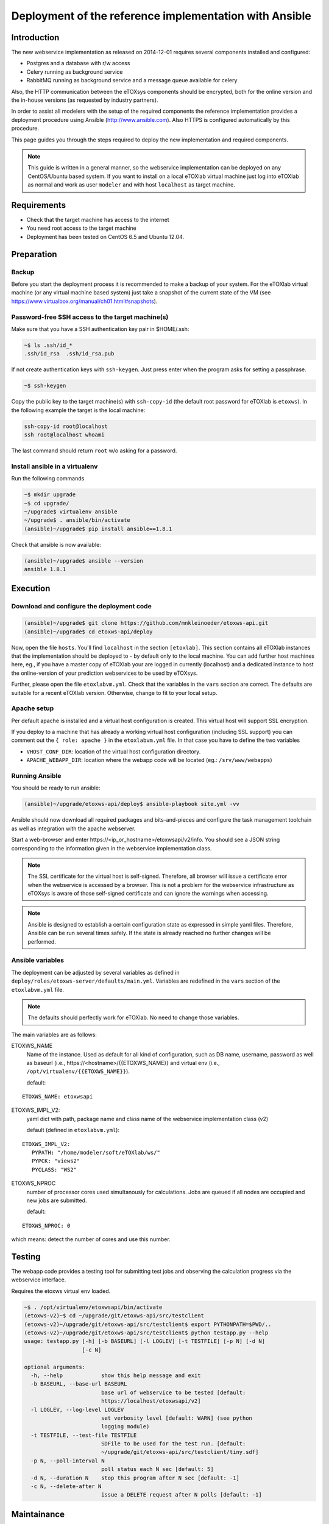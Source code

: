 Deployment of the reference implementation with Ansible
=======================================================

.. role:: py(code)
   :language: py
   :class: highlight

Introduction
------------

The new webservice implementation as released on 2014-12-01 requires several components installed and configured:

* Postgres and a database with r/w access
* Celery running as background service
* \RabbitMQ running as background service and a message queue available for celery

Also, the HTTP communication between the eTOXsys components should be encrypted, both for the online version and the in-house versions
(as requested by industry partners). 

In order to assist all modelers with the setup of the required components the reference implementation provides a
deployment procedure using Ansible (http://www.ansible.com). Also HTTPS is configured automatically by this procedure.

This page guides you through the steps required to deploy the new implementation and required components.

.. note:: This guide is written in a general manner, so the webservice implementation can be deployed on any
   CentOS/Ubuntu based system. If you want to install on a local eTOXlab virtual machine just log into eTOXlab
   as normal and work as user ``modeler`` and with host ``localhost`` as target machine.

Requirements
------------

* Check that the target machine has access to the internet
* You need root access to the target machine
* Deployment has been tested on \CentOS 6.5 and Ubuntu 12.04.

Preparation
-----------

Backup
~~~~~~

Before you start the deployment process it is recommended to make a backup of your system. For the eTOXlab virtual machine (or any virtual 
machine based system) just take a snapshot of the current state of the VM (see https://www.virtualbox.org/manual/ch01.html#snapshots).

Password-free SSH access to the target machine(s)
~~~~~~~~~~~~~~~~~~~~~~~~~~~~~~~~~~~~~~~~~~~~~~~~~

Make sure that you have a SSH authentication key pair in $HOME/.ssh: 

.. code-block:: bash

   ~$ ls .ssh/id_*
   .ssh/id_rsa  .ssh/id_rsa.pub

If not create authentication keys with ``ssh-keygen``. Just press enter when the program asks for setting a passphrase.

.. code-block:: bash

   ~$ ssh-keygen 

Copy the public key to the target machine(s) with ``ssh-copy-id`` (the default root password for eTOXlab is ``etoxws``). In the following
example the target is the local machine:

.. code-block:: bash

   ssh-copy-id root@localhost
   ssh root@localhost whoami

The last command should return ``root`` w/o asking for a password.

Install ansible in a virtualenv
~~~~~~~~~~~~~~~~~~~~~~~~~~~~~~~

Run the following commands

.. code-block:: bash

   ~$ mkdir upgrade
   ~$ cd upgrade/
   ~/upgrade$ virtualenv ansible
   ~/upgrade$ . ansible/bin/activate
   (ansible)~/upgrade$ pip install ansible==1.8.1

Check that ansible is now available:

.. code-block:: bash

   (ansible)~/upgrade$ ansible --version
   ansible 1.8.1

Execution
---------

Download and configure the deployment code
~~~~~~~~~~~~~~~~~~~~~~~~~~~~~~~~~~~~~~~~~~

.. code-block:: bash

   (ansible)~/upgrade$ git clone https://github.com/mnkleinoeder/etoxws-api.git
   (ansible)~/upgrade$ cd etoxws-api/deploy
   
Now, open the file ``hosts``. You'll find ``localhost`` in the section ``[etoxlab]``. This section contains all eTOXlab instances
that the implementation should be deployed to - by default only to the local machine. You can add further host machines here,
eg., if you have a master copy of eTOXlab your are logged in currently (localhost) and a dedicated instance to host the online-version of your prediction
webservices to be used by eTOXsys.

Further, please open the file ``etoxlabvm.yml``. Check that the variables in the ``vars`` section are correct. The defaults are
suitable for a recent eTOXlab version. Otherwise, change to fit to your local setup.

Apache setup
~~~~~~~~~~~~

Per default apache is installed and a virtual host configuration is created. This virtual host will support SSL encryption.

If you deploy to a machine that has already a working virtual host configuration (including SSL support) you can comment out the ``{ role: apache }`` 
in the ``etoxlabvm.yml`` file. In that case you have to define the two variables

* ``VHOST_CONF_DIR``: location of the virtual host configuration directory.
* ``APACHE_WEBAPP_DIR``: location where the webapp code will be located (eg.: ``/srv/www/webapps``)

Running Ansible
~~~~~~~~~~~~~~~

You should be ready to run ansible:

.. code-block:: bash

   (ansible)~/upgrade/etoxws-api/deploy$ ansible-playbook site.yml -vv

Ansible should now download all required packages and bits-and-pieces and configure the task management toolchain
as well as integration with the apache webserver.

Start a web-browser and enter \https://<ip_or_hostname>/etoxwsapi/v2/info. You should see a JSON string corresponding to
the information given in the webservice implementation class.

.. note:: The SSL certificate for the virtual host is self-signed. Therefore, all browser will issue a certificate error
   when the webservice is accessed by a browser. This is not a problem for the webservice infrastructure as
   eTOXsys is aware of those self-signed certificate and can ignore the warnings when accessing.

.. note:: Ansible is designed to establish a certain configuration state as expressed in simple yaml files. Therefore, Ansible
   can be run several times safely. If the state is already reached no further changes will be performed.

Ansible variables
~~~~~~~~~~~~~~~~~
The deployment can be adjusted by several variables as defined in ``deploy/roles/etoxws-server/defaults/main.yml``. Variables are redefined in
the ``vars`` section of the ``etoxlabvm.yml`` file.

.. note:: The defaults should perfectly work for eTOXlab. No need to change those variables.

The main variables are as follows:

ETOXWS_NAME
   Name of the instance. Used as default for all kind of configuration, such as DB name, username, password as well
   as baseurl (i.e., \https://<hostname>/{{ETOXWS_NAME}} and virtual env (i.e., ``/opt/virtualenv/{{ETOXWS_NAME}}``).

   default:

::
   
   ETOXWS_NAME: etoxwsapi


ETOXWS_IMPL_V2:
   yaml dict with path, package name and class name of the webservice implementation class (v2)

   default (defined in ``etoxlabvm.yml``):
   
::

   ETOXWS_IMPL_V2:
      PYPATH: "/home/modeler/soft/eTOXlab/ws/"
      PYPCK: "views2"
      PYCLASS: "WS2"

ETOXWS_NPROC
   number of processor cores used simultanously for calculations. Jobs are queued if all nodes are occupied and new jobs are submitted.
   
   default:  

::

   ETOXWS_NPROC: 0

which means: detect the number of cores and use this number.

Testing
-------
The webapp code provides a testing tool for submitting test jobs and observing the calculation progress via the webservice
interface.

Requires the etoxws virtual env loaded.

.. code-block:: bash

   ~$ . /opt/virtualenv/etoxwsapi/bin/activate
   (etoxws-v2)~$ cd ~/upgrade/git/etoxws-api/src/testclient
   (etoxws-v2)~/upgrade/git/etoxws-api/src/testclient$ export PYTHONPATH=$PWD/..
   (etoxws-v2)~/upgrade/git/etoxws-api/src/testclient$ python testapp.py --help
   usage: testapp.py [-h] [-b BASEURL] [-l LOGLEV] [-t TESTFILE] [-p N] [-d N]
                     [-c N]
   
   optional arguments:
     -h, --help            show this help message and exit
     -b BASEURL, --base-url BASEURL
                           base url of webservice to be tested [default:
                           https://localhost/etoxwsapi/v2]
     -l LOGLEV, --log-level LOGLEV
                           set verbosity level [default: WARN] (see python
                           logging module)
     -t TESTFILE, --test-file TESTFILE
                           SDFile to be used for the test run. [default:
                           ~/upgrade/git/etoxws-api/src/testclient/tiny.sdf]
     -p N, --poll-interval N
                           poll status each N sec [default: 5]
     -d N, --duration N    stop this program after N sec [default: -1]
     -c N, --delete-after N
                           issue a DELETE request after N polls [default: -1]
   
Maintainance
------------

.. note::
   The configuration files are managed by Ansible as described above. Manual edits will be overwritten
   when Ansible is executed again.

.. note::
   In this section you'll find references to a variable ``{{HOSTNAME}}``. ``{{HOSTNAME}}`` is assigned by DHCP or
   set in ``/etc/hostname``.

Linux services are maintained by the ``service`` command, eg. ``service httpd reload``. Following the service names are
documented. Please enter ``service <service name> <action>`` as root or by sudo in order to achieve a certain management
action.
 
Webserver (apache/httpd)
~~~~~~~~~~~~~~~~~~~~~~~~

Configuration files
'''''''''''''''''''

``CentOS``:
   ``/etc/httpd/conf.d/{{HOSTNAME}}.d/``
``Ubuntu``:
   ``/etc/apache2/sites-available/{{HOSTNAME}}.d/``

``/srv/www/webapps/etoxwsapi/src/etoxwsapi/settings_local.py``
   Configuration of the Django webapplication.

Service
'''''''

``CentOS``:
   service name: ``httpd``
``Ubuntu``:
   service name: ``apache2``

Log files
'''''''''
``CentOS``:
   log base dir: ``/var/log/httpd/``
``Ubuntu``:
   log base dir: ``/var/log/apache2/``

Each virtual host, both w/ or w/o SSL support will have two dedicated log file, one for stderr and one for stdout.
Filenames are derived from the virtual hostname, e.g., ``/var/log/httpd/etoxws-v2-ssl.com_error.log``.

Task queue (Celery/Supervisor)
~~~~~~~~~~~~~~~~~~~~~~~~~~~~~~

The package used for job management and queuing, ``celery``, is controlled by a service management tool called ``supervisord``. 
On CentOS 6.x a rather old version (2.x) is available in the official software repos. Therefore, ansible is 
installing a recent version from PyPi.
On Ubuntu 12.04/14.04 the official repositories provide a reasonable recent version (3.x) and this one is intalled and used.

Configuration files
'''''''''''''''''''

``OS independent``:
   ``/etc/supervisor/conf.d/etoxwsapi.celeryd.conf``

Service
'''''''

``OS independent``:
   service name: ``supervisord``

``supervisord`` is designed to controll any kind of Linux services. The individual services are managed by
a tool called ``supervisorctl``:

``supervisorctl`` is used to control the etoxwsapi task queue:

status:
   ``supervisorctl status etoxwsapi``
restart:
   ``supervisorctl restart etoxwsapi``

For further commands: ``supervisorctl help``

Log files
'''''''''

``OS independent``:
   ``/var/log/celery/etoxwsapi.log``

All log messages from the webservice implementation (eg., :py:`jobobserver.log_info("my message")`) will appear in this log file.

Debugging
---------

Observing the log files
~~~~~~~~~~~~~~~~~~~~~~~

Log-files should be tracked:

.. code-block:: bash

   tailf /var/log/celery/etoxwsapi.log

and 

.. code-block:: bash

   tailf /var/log/httpd/etoxws-v2-ssl.com_error.log

Using a debugger
~~~~~~~~~~~~~~~~

If ``ETOXWS_PRODUCTION`` is ``false`` (ie. the application runs in debug mode) a remote debugging tool is delivered and
ready to use: the PyDev remote debugger (http://pydev.org/manual_adv_remote_debugger.html).

Just set a breakpoint at an arbitrary location in your code by adding the following line of code:

Debugging on ``localhost``:

   :py:`import pydevd; pydevd.settrace()`

Debugging remotely, ie., your development machine is, e.g., ``192.168.1.236`` (the machine were your Eclipse is running and 
the PyDev debugging server has been started):

   :py:`import pydevd; pydevd.settrace("192.168.1.236")`

.. note::
   After modifications to your webservice implementation code please restart celery with ``supervisorctl restart etoxwsapi``.

Please refer also to http://brianfisher.name/content/remote-debugging-python-eclipse-and-pydev.

Example
'''''''

Let us assume we want to debug the ``calculate_impl`` method in ``/home/modeler/soft/eTOXlab/ws/view2.py``. So, we start
the pydev debugger on ``192.168.1.236`` (your develpment machine) and add the settrace call to the beginning of our method.

Finally, we reload celery ``supervisorctl reload etoxwsapi`` and triggering the calculation (using the testapp.py). In Eclipse/PyDev
we should now see the code as below -- stopped at the line where the breakpoint was set.

.. code-block:: py
   :emphasize-lines: 3

   def calculate_impl(self, jobobserver, calc_info, sdf_file):   
     import pydevd; pydevd.settrace("192.168.1.236")
   
     itag  = self.my_tags[calc_info ['id']]      # -e tag for predict.py
     itype = self.my_type[calc_info ['id']]      # quant/qualit endpoint


